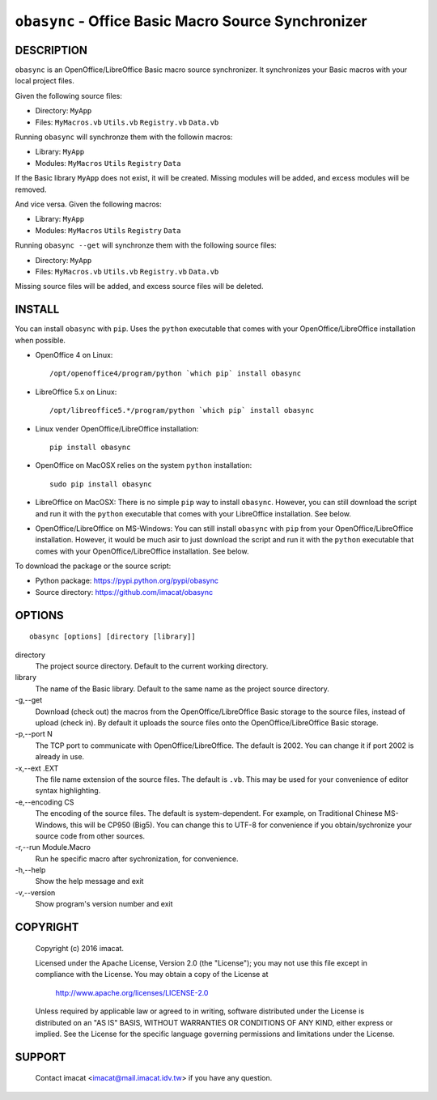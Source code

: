``obasync`` - Office Basic Macro Source Synchronizer
====================================================

DESCRIPTION
-----------

``obasync`` is an OpenOffice/LibreOffice Basic macro source
synchronizer.  It synchronizes your Basic macros with your local
project files.


Given the following source files:

* Directory: ``MyApp``
* Files: ``MyMacros.vb`` ``Utils.vb`` ``Registry.vb`` ``Data.vb``

Running ``obasync`` will synchronze them with the followin macros:

* Library: ``MyApp``
* Modules: ``MyMacros`` ``Utils`` ``Registry`` ``Data``

If the Basic library ``MyApp`` does not exist, it will be created.
Missing modules will be added, and excess modules will be removed.

And vice versa.  Given the following macros:

* Library: ``MyApp``
* Modules: ``MyMacros`` ``Utils`` ``Registry`` ``Data``

Running ``obasync --get`` will synchronze them with the following
source files:

* Directory: ``MyApp``
* Files: ``MyMacros.vb`` ``Utils.vb`` ``Registry.vb`` ``Data.vb``

Missing source files will be added, and excess source files will be
deleted.


INSTALL
-------

You can install ``obasync`` with ``pip``.  Uses the ``python``
executable that comes with your OpenOffice/LibreOffice installation
when possible.

* OpenOffice 4 on Linux::

    /opt/openoffice4/program/python `which pip` install obasync

* LibreOffice 5.x on Linux::

    /opt/libreoffice5.*/program/python `which pip` install obasync

* Linux vender OpenOffice/LibreOffice installation::

    pip install obasync

* OpenOffice on MacOSX relies on the system ``python`` installation::

    sudo pip install obasync

* LibreOffice on MacOSX:  There is no simple ``pip`` way to install
  ``obasync``.  However, you can still download the script and run
  it with the ``python`` executable that comes with your LibreOffice
  installation.  See below.

* OpenOffice/LibreOffice on MS-Windows:  You can still install
  ``obasync`` with ``pip`` from your OpenOffice/LibreOffice
  installation.  However, it would be much asir to just download the
  script and run it with the ``python`` executable that comes with
  your OpenOffice/LibreOffice installation.  See below.

To download the package or the source script:

* Python package: https://pypi.python.org/pypi/obasync
* Source directory: https://github.com/imacat/obasync


OPTIONS
-------

::

  obasync [options] [directory [library]]

directory
   The project source directory.  Default to the current working
   directory.

library
   The name of the Basic library.  Default to the same name as the
   project source directory.

-g,--get
   Download (check out) the macros from the OpenOffice/LibreOffice
   Basic storage to the source files, instead of upload (check in).
   By default it uploads the source files onto the
   OpenOffice/LibreOffice Basic storage.

-p,--port N
   The TCP port to communicate with OpenOffice/LibreOffice.  The
   default is 2002.  You can change it if port 2002 is already in use.

-x,--ext .EXT
   The file name extension of the source files.  The default is
   ``.vb``.  This may be used for your convenience of editor syntax
   highlighting.

-e,--encoding CS
   The encoding of the source files.  The default is system-dependent.
   For example, on Traditional Chinese MS-Windows, this will be
   CP950 (Big5).  You can change this to UTF-8 for convenience if you
   obtain/sychronize your source code from other sources.

-r,--run Module.Macro
   Run he specific macro after sychronization, for convenience.

-h,--help
   Show the help message and exit

-v,--version
   Show program's version number and exit


COPYRIGHT
---------

  Copyright (c) 2016 imacat.
  
  Licensed under the Apache License, Version 2.0 (the "License");
  you may not use this file except in compliance with the License.
  You may obtain a copy of the License at
  
      http://www.apache.org/licenses/LICENSE-2.0
  
  Unless required by applicable law or agreed to in writing, software
  distributed under the License is distributed on an "AS IS" BASIS,
  WITHOUT WARRANTIES OR CONDITIONS OF ANY KIND, either express or implied.
  See the License for the specific language governing permissions and
  limitations under the License.

SUPPORT
-------

  Contact imacat <imacat@mail.imacat.idv.tw> if you have any question.



